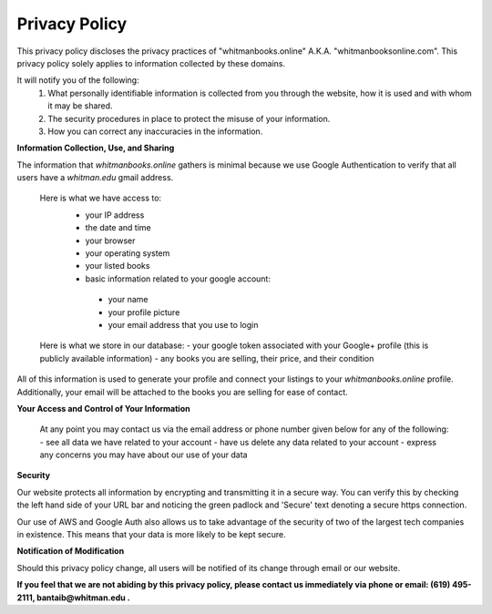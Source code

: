 ===================================
Privacy Policy
===================================

This privacy policy discloses the privacy practices of "whitmanbooks.online" A.K.A. "whitmanbooksonline.com". 
This privacy policy solely applies to information collected by these domains. 

It will notify you of the following:
 1. What personally identifiable information is collected from you through the website, how it is used and with whom it may be shared.
 2. The security procedures in place to protect the misuse of your information.
 3. How you can correct any inaccuracies in the information. 

**Information Collection, Use, and Sharing**

The information that *whitmanbooks.online* gathers is minimal because we use Google Authentication to verify that all users have a *whitman.edu* gmail address.

 Here is what we have access to:
  - your IP address
  - the date and time
  - your browser
  - your operating system
  - your listed books
  - basic information related to your google account:
   - your name
   - your profile picture
   - your email address that you use to login

 Here is what we store in our database:   
 - your google token associated with your Google+ profile (this is publicly available information)
 - any books you are selling, their price, and their condition

All of this information is used to generate your profile and connect your listings to your *whitmanbooks.online* profile.
Additionally, your email will be attached to the books you are selling for ease of contact.

**Your Access and Control of Your Information**

 At any point you may contact us via the email address or phone number given below for any of the following:
 - see all data we have related to your account 
 - have us delete any data related to your account
 - express any concerns you may have about our use of your data

**Security**

Our website protects all information by encrypting and transmitting it in a secure way. 
You can verify this by checking the left hand side of your URL bar and noticing the green padlock and 'Secure' text denoting a secure https connection.

Our use of AWS and Google Auth also allows us to take advantage of the security of two of the largest tech companies in existence. 
This means that your data is more likely to be kept secure.   

**Notification of Modification**

Should this privacy policy change, all users will be notified of its change through email or our website.


**If you feel that we are not abiding by this privacy policy, please contact us immediately via phone or email: (619) 495-2111, bantaib@whitman.edu .**

